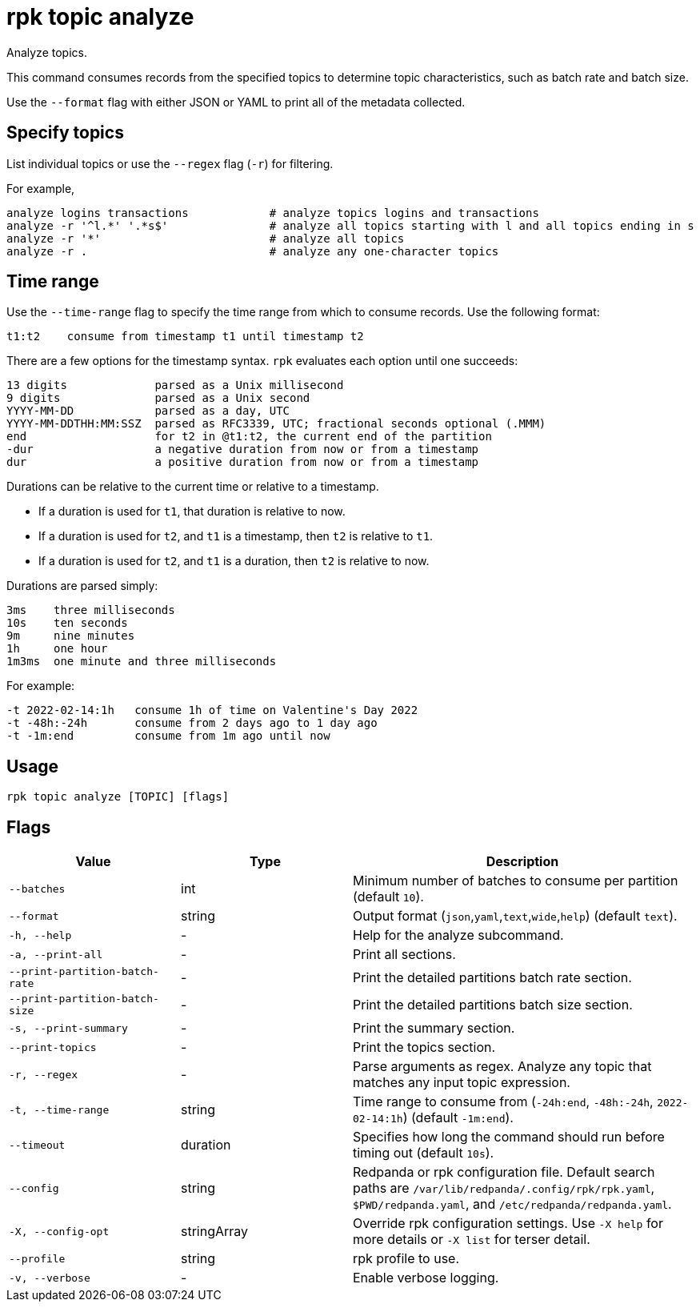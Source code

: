 = rpk topic analyze
:description: rpk topic analyze
// tag::single-source[]

Analyze topics.

This command consumes records from the specified topics to determine
topic characteristics, such as batch rate and batch size.

Use the `--format` flag with either JSON or YAML to print all of the metadata collected.

== Specify topics

List individual topics or use the `--regex` flag (`-r`) for filtering.

For example,

    analyze logins transactions            # analyze topics logins and transactions
    analyze -r '^l.*' '.*s$'               # analyze all topics starting with l and all topics ending in s
    analyze -r '*'                         # analyze all topics
    analyze -r .                           # analyze any one-character topics

== Time range

Use the `--time-range` flag to specify the time range from which to consume records. Use the following format:

    t1:t2    consume from timestamp t1 until timestamp t2

There are a few options for the timestamp syntax. `rpk` evaluates each option
until one succeeds:

    13 digits             parsed as a Unix millisecond
    9 digits              parsed as a Unix second
    YYYY-MM-DD            parsed as a day, UTC
    YYYY-MM-DDTHH:MM:SSZ  parsed as RFC3339, UTC; fractional seconds optional (.MMM)
    end                   for t2 in @t1:t2, the current end of the partition
    -dur                  a negative duration from now or from a timestamp
    dur                   a positive duration from now or from a timestamp

Durations can be relative to the current time or relative to a timestamp.

- If a duration is used for `t1`, that duration is relative to now.
- If a duration is used for `t2`, and `t1` is a timestamp, then `t2` is relative to `t1`.
- If a duration is used for `t2`, and `t1` is a duration, then `t2` is relative to now.

Durations are parsed simply:

    3ms    three milliseconds
    10s    ten seconds
    9m     nine minutes
    1h     one hour
    1m3ms  one minute and three milliseconds

For example:

    -t 2022-02-14:1h   consume 1h of time on Valentine's Day 2022
    -t -48h:-24h       consume from 2 days ago to 1 day ago
    -t -1m:end         consume from 1m ago until now

== Usage

[,bash]
----
rpk topic analyze [TOPIC] [flags]
----

== Flags

[cols="1m,1a,2a"]
|===
|*Value* |*Type* |*Description*

|--batches |int |Minimum number of batches to consume per partition (default `10`).

|--format |string |Output format (`json`,`yaml`,`text`,`wide`,`help`) (default `text`).

|-h, --help |- |Help for the analyze subcommand.

|-a, --print-all |- |Print all sections.

|--print-partition-batch-rate |- |Print the detailed partitions batch rate section.

|--print-partition-batch-size |- |Print the detailed partitions batch size section.

|-s, --print-summary |- |Print the summary section.

|--print-topics |- |Print the topics section.

|-r, --regex |- |Parse arguments as regex. Analyze any topic that matches any input topic expression.

|-t, --time-range |string |Time range to consume from (`-24h:end`, `-48h:-24h`, `2022-02-14:1h`) (default `-1m:end`).

|--timeout |duration |Specifies how long the command should run before timing out (default `10s`).

|--config |string |Redpanda or rpk configuration file. Default search paths are `/var/lib/redpanda/.config/rpk/rpk.yaml`, `$PWD/redpanda.yaml`, and `/etc/redpanda/redpanda.yaml`.

|-X, --config-opt |stringArray |Override rpk configuration settings. Use `-X help` for more details or `-X list` for terser detail.

|--profile |string |rpk profile to use.

|-v, --verbose |- |Enable verbose logging.
|===

// end::single-source[]